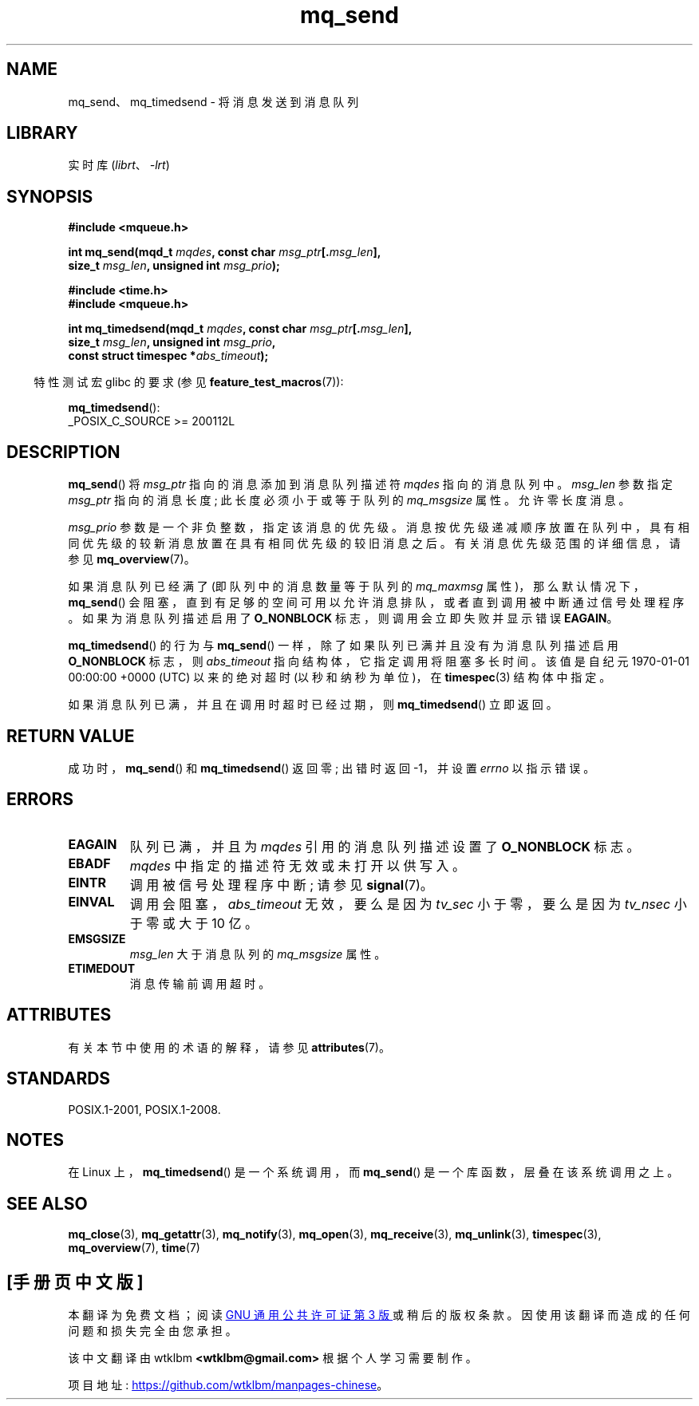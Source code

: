 .\" -*- coding: UTF-8 -*-
'\" t
.\" Copyright (C) 2006 Michael Kerrisk <mtk.manpages@gmail.com>
.\"
.\" SPDX-License-Identifier: Linux-man-pages-copyleft
.\"
.\"*******************************************************************
.\"
.\" This file was generated with po4a. Translate the source file.
.\"
.\"*******************************************************************
.TH mq_send 3 2022\-12\-15 "Linux man\-pages 6.03" 
.SH NAME
mq_send、mq_timedsend \- 将消息发送到消息队列
.SH LIBRARY
实时库 (\fIlibrt\fP、\fI\-lrt\fP)
.SH SYNOPSIS
.nf
\fB#include <mqueue.h>\fP
.PP
\fBint mq_send(mqd_t \fP\fImqdes\fP\fB, const char \fP\fImsg_ptr\fP\fB[.\fP\fImsg_len\fP\fB],\fP
\fB              size_t \fP\fImsg_len\fP\fB, unsigned int \fP\fImsg_prio\fP\fB);\fP
.PP
\fB#include <time.h>\fP
\fB#include <mqueue.h>\fP
.PP
\fBint mq_timedsend(mqd_t \fP\fImqdes\fP\fB, const char \fP\fImsg_ptr\fP\fB[.\fP\fImsg_len\fP\fB],\fP
\fB              size_t \fP\fImsg_len\fP\fB, unsigned int \fP\fImsg_prio\fP\fB,\fP
\fB              const struct timespec *\fP\fIabs_timeout\fP\fB);\fP
.fi
.PP
.ad l
.RS -4
特性测试宏 glibc 的要求 (参见 \fBfeature_test_macros\fP(7)):
.RE
.PP
\fBmq_timedsend\fP():
.nf
    _POSIX_C_SOURCE >= 200112L
.fi
.SH DESCRIPTION
\fBmq_send\fP() 将 \fImsg_ptr\fP 指向的消息添加到消息队列描述符 \fImqdes\fP 指向的消息队列中。 \fImsg_len\fP 参数指定
\fImsg_ptr\fP 指向的消息长度; 此长度必须小于或等于队列的 \fImq_msgsize\fP 属性。 允许零长度消息。
.PP
\fImsg_prio\fP 参数是一个非负整数，指定该消息的优先级。
消息按优先级递减顺序放置在队列中，具有相同优先级的较新消息放置在具有相同优先级的较旧消息之后。 有关消息优先级范围的详细信息，请参见
\fBmq_overview\fP(7)。
.PP
如果消息队列已经满了 (即队列中的消息数量等于队列的 \fImq_maxmsg\fP 属性)，那么默认情况下，\fBmq_send\fP()
会阻塞，直到有足够的空间可用以允许消息排队，或者直到调用被中断通过信号处理程序。 如果为消息队列描述启用了 \fBO_NONBLOCK\fP
标志，则调用会立即失败并显示错误 \fBEAGAIN\fP。
.PP
\fBmq_timedsend\fP() 的行为与 \fBmq_send\fP() 一样，除了如果队列已满并且没有为消息队列描述启用 \fBO_NONBLOCK\fP
标志，则 \fIabs_timeout\fP 指向结构体，它指定调用将阻塞多长时间。 该值是自纪元 1970\-01\-01 00:00:00 +0000
(UTC) 以来的绝对超时 (以秒和纳秒为单位)，在 \fBtimespec\fP(3) 结构体中指定。
.PP
如果消息队列已满，并且在调用时超时已经过期，则 \fBmq_timedsend\fP() 立即返回。
.SH "RETURN VALUE"
成功时，\fBmq_send\fP() 和 \fBmq_timedsend\fP() 返回零; 出错时返回 \-1，并设置 \fIerrno\fP 以指示错误。
.SH ERRORS
.TP 
\fBEAGAIN\fP
队列已满，并且为 \fImqdes\fP 引用的消息队列描述设置了 \fBO_NONBLOCK\fP 标志。
.TP 
\fBEBADF\fP
\fImqdes\fP 中指定的描述符无效或未打开以供写入。
.TP 
\fBEINTR\fP
调用被信号处理程序中断; 请参见 \fBsignal\fP(7)。
.TP 
\fBEINVAL\fP
调用会阻塞，\fIabs_timeout\fP 无效，要么是因为 \fItv_sec\fP 小于零，要么是因为 \fItv_nsec\fP 小于零或大于 10 亿。
.TP 
\fBEMSGSIZE\fP
\fImsg_len\fP 大于消息队列的 \fImq_msgsize\fP 属性。
.TP 
\fBETIMEDOUT\fP
消息传输前调用超时。
.SH ATTRIBUTES
有关本节中使用的术语的解释，请参见 \fBattributes\fP(7)。
.ad l
.nh
.TS
allbox;
lbx lb lb
l l l.
Interface	Attribute	Value
T{
\fBmq_send\fP(),
\fBmq_timedsend\fP()
T}	Thread safety	MT\-Safe
.TE
.hy
.ad
.sp 1
.SH STANDARDS
POSIX.1\-2001, POSIX.1\-2008.
.SH NOTES
在 Linux 上，\fBmq_timedsend\fP() 是一个系统调用，而 \fBmq_send\fP() 是一个库函数，层叠在该系统调用之上。
.SH "SEE ALSO"
\fBmq_close\fP(3), \fBmq_getattr\fP(3), \fBmq_notify\fP(3), \fBmq_open\fP(3),
\fBmq_receive\fP(3), \fBmq_unlink\fP(3), \fBtimespec\fP(3), \fBmq_overview\fP(7),
\fBtime\fP(7)
.PP
.SH [手册页中文版]
.PP
本翻译为免费文档；阅读
.UR https://www.gnu.org/licenses/gpl-3.0.html
GNU 通用公共许可证第 3 版
.UE
或稍后的版权条款。因使用该翻译而造成的任何问题和损失完全由您承担。
.PP
该中文翻译由 wtklbm
.B <wtklbm@gmail.com>
根据个人学习需要制作。
.PP
项目地址:
.UR \fBhttps://github.com/wtklbm/manpages-chinese\fR
.ME 。
